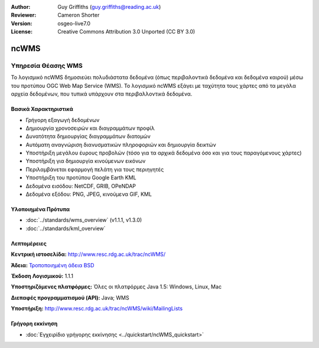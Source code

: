 :Author: Guy Griffiths (guy.griffiths@reading.ac.uk)
:Reviewer: Cameron Shorter
:Version: osgeo-live7.0
:License: Creative Commons Attribution 3.0 Unported (CC BY 3.0)

.. image:: ../../images/project_logos/logo-ncWMS.png
 :scale: 100 %
 :alt: project logo
 :align: right
 :target: http://www.resc.rdg.ac.uk/trac/ncWMS/

ncWMS
================================================================================

Υπηρεσία Θέασης WMS
~~~~~~~~~~~~~~~~~~~

Το λογισμικό ncWMS δημοσιεύει πολυδιάστατα δεδομένα (όπως περιβαλοντικά δεδομένα και δεδομένα καιρού) μέσω του προτύπου OGC Web Map Service (WMS). Το λογισμικό ncWMS εξάγει με ταχύτητα τους χάρτες από τα μεγάλα αρχεία δεδομένων, που τυπικά υπάρχουν στα περιβαλλοντικά δεδομένα.


.. image:: ../../images/screenshots/1024x768/ncWMS-03-timeseries.png 
  :scale: 60 % 
  :alt: Screen Shot of GeoServer 
  :align: right 

Βασικά Χαρακτηριστικά
---------------------

* Γρήγορη εξαγωγή δεδομένων

* Δημιουργία χρονοσειρών και διαγραμμάτων προφίλ

* Δυνατότητα δημιουργίας διαγραμμάτων διατομών

* Αυτόματη αναγνώριση διανυσματικών πληροφοριών και δημιουργία δεικτών

* Υποστήριξη μεγάλου έυρους προβολών (τόσο για τα αρχικά δεδομένα όσο και για τους παραγόμενους χάρτες)
 
* Υποστήριξη για δημιουργία κινούμενων εικόνων

* Περιλαμβάνεται εφαρμογή πελάτη για τους περιηγητές

* Υποστήριξη του προτύπου Google Earth KML

* Δεδομένα εισόδου: NetCDF, GRIB, OPeNDAP

* Δεδομένα εξόδου: PNG, JPEG, κινούμενα GIF, KML

Υλοποιημένα Πρότυπα
-------------------

* :doc:`../standards/wms_overview` (v1.1.1, v1.3.0)

* :doc:`../standards/kml_overview`

Λεπτομέρειες
--------------------------------------------------------------------------------

**Κεντρική ιστοσελίδα:** http://www.resc.rdg.ac.uk/trac/ncWMS/

**Άδεια:** `Τροποποιημένη άδεια BSD <http://www.resc.rdg.ac.uk/trac/ncWMS/wiki/LicencePage>`_

**Έκδοση Λογισμικού:** 1.1.1

**Υποστηριζόμενες πλατφόρμες:** Όλες οι πλατφόρμες Java 1.5: Windows, Linux, Mac

**Διεπαφές προγραμματισμού (API):** Java; WMS

**Υποστήριξη:** http://www.resc.rdg.ac.uk/trac/ncWMS/wiki/MailingLists


Γρήγορη εκκίνηση
--------------------------------------------------------------------------------

* :doc:`Εγχειρίδιο γρήγορης εκκίνησης <../quickstart/ncWMS_quickstart>`
